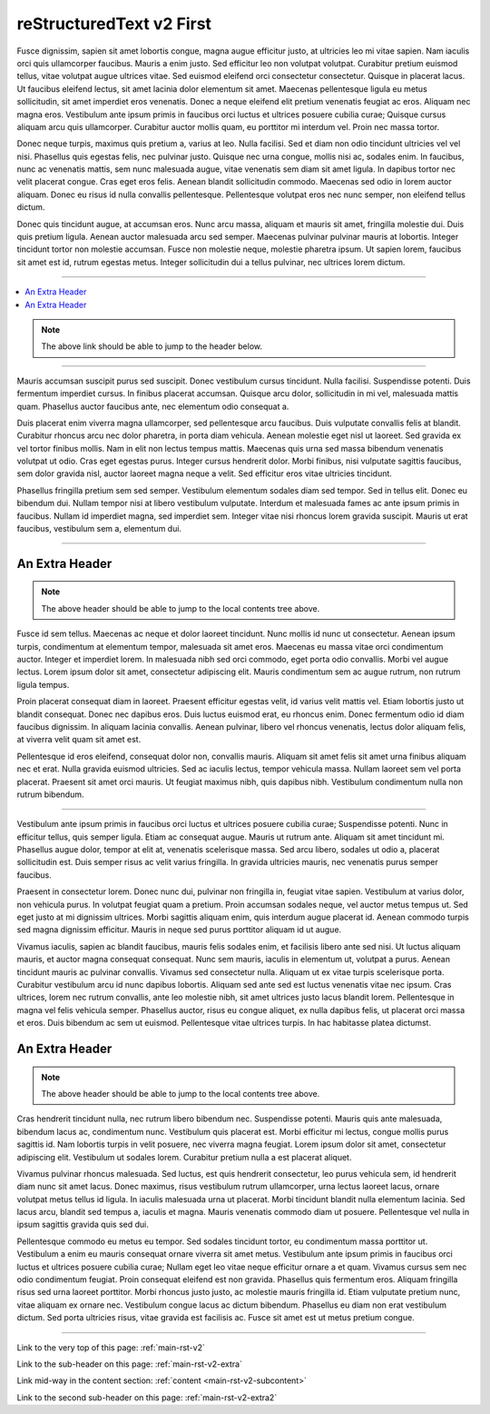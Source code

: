 .. confluence_metadata::
    :editor: v2

.. _main-rst-v2:

reStructuredText v2 First 
=========================

Fusce dignissim, sapien sit amet lobortis congue, magna augue efficitur justo, at ultricies leo mi vitae sapien. Nam iaculis orci quis ullamcorper faucibus. Mauris a enim justo. Sed efficitur leo non volutpat volutpat. Curabitur pretium euismod tellus, vitae volutpat augue ultrices vitae. Sed euismod eleifend orci consectetur consectetur. Quisque in placerat lacus. Ut faucibus eleifend lectus, sit amet lacinia dolor elementum sit amet. Maecenas pellentesque ligula eu metus sollicitudin, sit amet imperdiet eros venenatis. Donec a neque eleifend elit pretium venenatis feugiat ac eros. Aliquam nec magna eros. Vestibulum ante ipsum primis in faucibus orci luctus et ultrices posuere cubilia curae; Quisque cursus aliquam arcu quis ullamcorper. Curabitur auctor mollis quam, eu porttitor mi interdum vel. Proin nec massa tortor.

Donec neque turpis, maximus quis pretium a, varius at leo. Nulla facilisi. Sed et diam non odio tincidunt ultricies vel vel nisi. Phasellus quis egestas felis, nec pulvinar justo. Quisque nec urna congue, mollis nisi ac, sodales enim. In faucibus, nunc ac venenatis mattis, sem nunc malesuada augue, vitae venenatis sem diam sit amet ligula. In dapibus tortor nec velit placerat congue. Cras eget eros felis. Aenean blandit sollicitudin commodo. Maecenas sed odio in lorem auctor aliquam. Donec eu risus id nulla convallis pellentesque. Pellentesque volutpat eros nec nunc semper, non eleifend tellus dictum.

Donec quis tincidunt augue, at accumsan eros. Nunc arcu massa, aliquam et mauris sit amet, fringilla molestie dui. Duis quis pretium ligula. Aenean auctor malesuada arcu sed semper. Maecenas pulvinar pulvinar mauris at lobortis. Integer tincidunt tortor non molestie accumsan. Fusce non molestie neque, molestie pharetra ipsum. Ut sapien lorem, faucibus sit amet est id, rutrum egestas metus. Integer sollicitudin dui a tellus pulvinar, nec ultrices lorem dictum.

----

.. create a local contents tab to ensure links to page headers work (and back)

.. contents::
    :local:

.. note::

    The above link should be able to jump to the header below.

----

Mauris accumsan suscipit purus sed suscipit. Donec vestibulum cursus tincidunt. Nulla facilisi. Suspendisse potenti. Duis fermentum imperdiet cursus. In finibus placerat accumsan. Quisque arcu dolor, sollicitudin in mi vel, malesuada mattis quam. Phasellus auctor faucibus ante, nec elementum odio consequat a.

Duis placerat enim viverra magna ullamcorper, sed pellentesque arcu faucibus. Duis vulputate convallis felis at blandit. Curabitur rhoncus arcu nec dolor pharetra, in porta diam vehicula. Aenean molestie eget nisl ut laoreet. Sed gravida ex vel tortor finibus mollis. Nam in elit non lectus tempus mattis. Maecenas quis urna sed massa bibendum venenatis volutpat ut odio. Cras eget egestas purus. Integer cursus hendrerit dolor. Morbi finibus, nisi vulputate sagittis faucibus, sem dolor gravida nisl, auctor laoreet magna neque a velit. Sed efficitur eros vitae ultricies tincidunt.

Phasellus fringilla pretium sem sed semper. Vestibulum elementum sodales diam sed tempor. Sed in tellus elit. Donec eu bibendum dui. Nullam tempor nisi at libero vestibulum vulputate. Interdum et malesuada fames ac ante ipsum primis in faucibus. Nullam id imperdiet magna, sed imperdiet sem. Integer vitae nisi rhoncus lorem gravida suscipit. Mauris ut erat faucibus, vestibulum sem a, elementum dui.

----

.. a sub-header with a reference

.. _main-rst-v2-extra:

An Extra Header
---------------

.. note::

    The above header should be able to jump to the local contents tree above.

Fusce id sem tellus. Maecenas ac neque et dolor laoreet tincidunt. Nunc mollis id nunc ut consectetur. Aenean ipsum turpis, condimentum at elementum tempor, malesuada sit amet eros. Maecenas eu massa vitae orci condimentum auctor. Integer et imperdiet lorem. In malesuada nibh sed orci commodo, eget porta odio convallis. Morbi vel augue lectus. Lorem ipsum dolor sit amet, consectetur adipiscing elit. Mauris condimentum sem ac augue rutrum, non rutrum ligula tempus.

Proin placerat consequat diam in laoreet. Praesent efficitur egestas velit, id varius velit mattis vel. Etiam lobortis justo ut blandit consequat. Donec nec dapibus eros. Duis luctus euismod erat, eu rhoncus enim. Donec fermentum odio id diam faucibus dignissim. In aliquam lacinia convallis. Aenean pulvinar, libero vel rhoncus venenatis, lectus dolor aliquam felis, at viverra velit quam sit amet est.

Pellentesque id eros eleifend, consequat dolor non, convallis mauris. Aliquam sit amet felis sit amet urna finibus aliquam nec et erat. Nulla gravida euismod ultricies. Sed ac iaculis lectus, tempor vehicula massa. Nullam laoreet sem vel porta placerat. Praesent sit amet orci mauris. Ut feugiat maximus nibh, quis dapibus nibh. Vestibulum condimentum nulla non rutrum bibendum.

----

.. an anchor to content mid-way which is not a header

.. _main-rst-v2-subcontent:

Vestibulum ante ipsum primis in faucibus orci luctus et ultrices posuere cubilia curae; Suspendisse potenti. Nunc in efficitur tellus, quis semper ligula. Etiam ac consequat augue. Mauris ut rutrum ante. Aliquam sit amet tincidunt mi. Phasellus augue dolor, tempor at elit at, venenatis scelerisque massa. Sed arcu libero, sodales ut odio a, placerat sollicitudin est. Duis semper risus ac velit varius fringilla. In gravida ultricies mauris, nec venenatis purus semper faucibus.

Praesent in consectetur lorem. Donec nunc dui, pulvinar non fringilla in, feugiat vitae sapien. Vestibulum at varius dolor, non vehicula purus. In volutpat feugiat quam a pretium. Proin accumsan sodales neque, vel auctor metus tempus ut. Sed eget justo at mi dignissim ultrices. Morbi sagittis aliquam enim, quis interdum augue placerat id. Aenean commodo turpis sed magna dignissim efficitur. Mauris in neque sed purus porttitor aliquam id ut augue.

Vivamus iaculis, sapien ac blandit faucibus, mauris felis sodales enim, et facilisis libero ante sed nisi. Ut luctus aliquam mauris, et auctor magna consequat consequat. Nunc sem mauris, iaculis in elementum ut, volutpat a purus. Aenean tincidunt mauris ac pulvinar convallis. Vivamus sed consectetur nulla. Aliquam ut ex vitae turpis scelerisque porta. Curabitur vestibulum arcu id nunc dapibus lobortis. Aliquam sed ante sed est luctus venenatis vitae nec ipsum. Cras ultrices, lorem nec rutrum convallis, ante leo molestie nibh, sit amet ultrices justo lacus blandit lorem. Pellentesque in magna vel felis vehicula semper. Phasellus auctor, risus eu congue aliquet, ex nulla dapibus felis, ut placerat orci massa et eros. Duis bibendum ac sem ut euismod. Pellentesque vitae ultrices turpis. In hac habitasse platea dictumst.

.. a sub-header with the same name as above

.. _main-rst-v2-extra2:

An Extra Header
---------------

.. note::

    The above header should be able to jump to the local contents tree above.

Cras hendrerit tincidunt nulla, nec rutrum libero bibendum nec. Suspendisse potenti. Mauris quis ante malesuada, bibendum lacus ac, condimentum nunc. Vestibulum quis placerat est. Morbi efficitur mi lectus, congue mollis purus sagittis id. Nam lobortis turpis in velit posuere, nec viverra magna feugiat. Lorem ipsum dolor sit amet, consectetur adipiscing elit. Vestibulum ut sodales lorem. Curabitur pretium nulla a est placerat aliquet.

Vivamus pulvinar rhoncus malesuada. Sed luctus, est quis hendrerit consectetur, leo purus vehicula sem, id hendrerit diam nunc sit amet lacus. Donec maximus, risus vestibulum rutrum ullamcorper, urna lectus laoreet lacus, ornare volutpat metus tellus id ligula. In iaculis malesuada urna ut placerat. Morbi tincidunt blandit nulla elementum lacinia. Sed lacus arcu, blandit sed tempus a, iaculis et magna. Mauris venenatis commodo diam ut posuere. Pellentesque vel nulla in ipsum sagittis gravida quis sed dui.

Pellentesque commodo eu metus eu tempor. Sed sodales tincidunt tortor, eu condimentum massa porttitor ut. Vestibulum a enim eu mauris consequat ornare viverra sit amet metus. Vestibulum ante ipsum primis in faucibus orci luctus et ultrices posuere cubilia curae; Nullam eget leo vitae neque efficitur ornare a et quam. Vivamus cursus sem nec odio condimentum feugiat. Proin consequat eleifend est non gravida. Phasellus quis fermentum eros. Aliquam fringilla risus sed urna laoreet porttitor. Morbi rhoncus justo justo, ac molestie mauris fringilla id. Etiam vulputate pretium nunc, vitae aliquam ex ornare nec. Vestibulum congue lacus ac dictum bibendum. Phasellus eu diam non erat vestibulum dictum. Sed porta ultricies risus, vitae gravida est facilisis ac. Fusce sit amet est ut metus pretium congue.

----

Link to the very top of this page: :ref:`main-rst-v2`

Link to the sub-header on this page: :ref:`main-rst-v2-extra`

Link mid-way in the content section: :ref:`content <main-rst-v2-subcontent>`

Link to the second sub-header on this page: :ref:`main-rst-v2-extra2`
